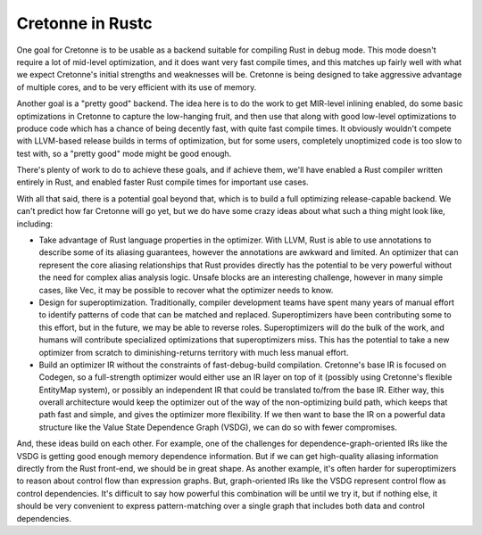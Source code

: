 =================
Cretonne in Rustc
=================

One goal for Cretonne is to be usable as a backend suitable for compiling Rust
in debug mode. This mode doesn't require a lot of mid-level optimization, and it
does want very fast compile times, and this matches up fairly well with what we
expect Cretonne's initial strengths and weaknesses will be. Cretonne is being
designed to take aggressive advantage of multiple cores, and to be very efficient
with its use of memory.

Another goal is a "pretty good" backend. The idea here is to do the work to get
MIR-level inlining enabled, do some basic optimizations in Cretonne to capture the
low-hanging fruit, and then use that along with good low-level optimizations to
produce code which has a chance of being decently fast, with quite fast compile
times. It obviously wouldn't compete with LLVM-based release builds in terms of
optimization, but for some users, completely unoptimized code is too slow to test
with, so a "pretty good" mode might be good enough.

There's plenty of work to do to achieve these goals, and if achieve them, we'll have
enabled a Rust compiler written entirely in Rust, and enabled faster Rust compile
times for important use cases.

With all that said, there is a potential goal beyond that, which is to build a
full optimizing release-capable backend. We can't predict how far Cretonne will go
yet, but we do have some crazy ideas about what such a thing might look like,
including:

- Take advantage of Rust language properties in the optimizer. With LLVM, Rust is
  able to use annotations to describe some of its aliasing guarantees, however the
  annotations are awkward and limited. An optimizer that can represent the core
  aliasing relationships that Rust provides directly has the potential to be very
  powerful without the need for complex alias analysis logic. Unsafe blocks are an
  interesting challenge, however in many simple cases, like Vec, it may be possible
  to recover what the optimizer needs to know.

- Design for superoptimization. Traditionally, compiler development teams have
  spent many years of manual effort to identify patterns of code that can be
  matched and replaced. Superoptimizers have been contributing some to this
  effort, but in the future, we may be able to reverse roles.
  Superoptimizers will do the bulk of the work, and humans will contribute
  specialized optimizations that superoptimizers miss. This has the potential to
  take a new optimizer from scratch to diminishing-returns territory with much
  less manual effort.

- Build an optimizer IR without the constraints of fast-debug-build compilation.
  Cretonne's base IR is focused on Codegen, so a full-strength optimizer would either
  use an IR layer on top of it (possibly using Cretonne's flexible EntityMap system),
  or possibly an independent IR that could be translated to/from the base IR. Either
  way, this overall architecture would keep the optimizer out of the way of the
  non-optimizing build path, which keeps that path fast and simple, and gives the
  optimizer more flexibility. If we then want to base the IR on a powerful data
  structure like the Value State Dependence Graph (VSDG), we can do so with fewer
  compromises.

And, these ideas build on each other. For example, one of the challenges for
dependence-graph-oriented IRs like the VSDG is getting good enough memory dependence
information. But if we can get high-quality aliasing information directly from the
Rust front-end, we should be in great shape. As another example, it's often harder
for superoptimizers to reason about control flow than expression graphs. But,
graph-oriented IRs like the VSDG represent control flow as control dependencies.
It's difficult to say how powerful this combination will be until we try it, but
if nothing else, it should be very convenient to express pattern-matching over a
single graph that includes both data and control dependencies.
